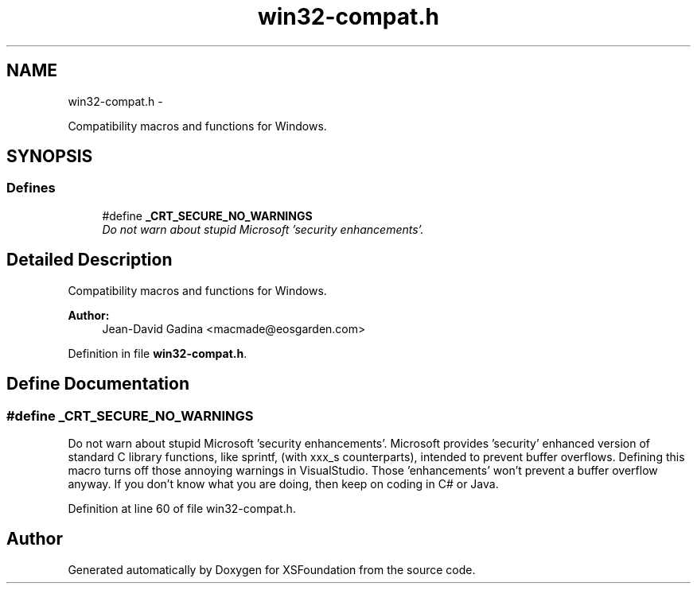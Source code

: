 .TH "win32-compat.h" 3 "Sun Apr 24 2011" "Version 1.2.2-0" "XSFoundation" \" -*- nroff -*-
.ad l
.nh
.SH NAME
win32-compat.h \- 
.PP
Compatibility macros and functions for Windows.  

.SH SYNOPSIS
.br
.PP
.SS "Defines"

.in +1c
.ti -1c
.RI "#define \fB_CRT_SECURE_NO_WARNINGS\fP"
.br
.RI "\fIDo not warn about stupid Microsoft 'security enhancements'. \fP"
.in -1c
.SH "Detailed Description"
.PP 
Compatibility macros and functions for Windows. 

\fBAuthor:\fP
.RS 4
Jean-David Gadina <macmade@eosgarden.com> 
.RE
.PP

.PP
Definition in file \fBwin32-compat.h\fP.
.SH "Define Documentation"
.PP 
.SS "#define _CRT_SECURE_NO_WARNINGS"
.PP
Do not warn about stupid Microsoft 'security enhancements'. Microsoft provides 'security' enhanced version of standard C library functions, like sprintf, (with xxx_s counterparts), intended to prevent buffer overflows. Defining this macro turns off those annoying warnings in VisualStudio. Those 'enhancements' won't prevent a buffer overflow anyway. If you don't know what you are doing, then keep on coding in C# or Java. 
.PP
Definition at line 60 of file win32-compat.h.
.SH "Author"
.PP 
Generated automatically by Doxygen for XSFoundation from the source code.
